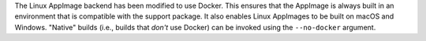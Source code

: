 The Linux AppImage backend has been modified to use Docker. This ensures that
the AppImage is always built in an environment that is compatible with the
support package. It also enables Linux AppImages to be built on macOS and
Windows. "Native" builds (i.e., builds that *don't* use Docker) can be invoked
using the ``--no-docker`` argument.
